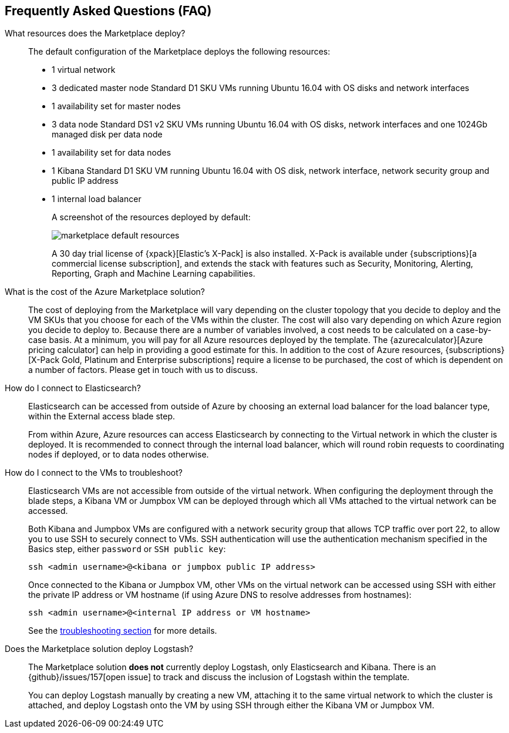 [[faqs]]
== Frequently Asked Questions (FAQ)

What resources does the Marketplace deploy?::
+
The default configuration of the Marketplace deploys the following resources:
+
* 1 virtual network
* 3 dedicated master node Standard D1 SKU VMs running Ubuntu 16.04 with OS disks
and network interfaces
* 1 availability set for master nodes
* 3 data node Standard DS1 v2 SKU VMs running Ubuntu 16.04 with OS disks, network
interfaces and one
1024Gb managed disk per data node
* 1 availability set for data nodes
* 1 Kibana Standard D1 SKU VM running Ubuntu 16.04 with OS disk, network interface,
network security group and public IP address
* 1 internal load balancer
+
A screenshot of the resources deployed by default:
+
image:images/marketplace_default_resources.png[]
+
A 30 day trial license of {xpack}[Elastic's X-Pack] is also installed. X-Pack is available
under {subscriptions}[a commercial license subscription], and extends the stack with features such
as Security, Monitoring, Alerting, Reporting, Graph and Machine Learning capabilities.

What is the cost of the Azure Marketplace solution?::
The cost of deploying from the Marketplace will vary depending on the cluster
topology that you decide to deploy and the VM SKUs that you choose for each of the
VMs within the cluster. The cost will also vary depending on which Azure region
you decide to deploy to. Because there are a number of variables involved, a cost
needs to be calculated on a case-by-case basis. At a minimum, you will pay for
all Azure resources deployed by the template. The
{azurecalculator}[Azure pricing calculator] can help in providing a good estimate
for this. In addition to the cost of Azure resources, {subscriptions}[X-Pack Gold, Platinum and
Enterprise subscriptions] require a license to be purchased, the cost of which is
dependent on a number of factors. Please get in touch with us to discuss.

How do I connect to Elasticsearch?::
Elasticsearch can be accessed from outside of Azure by choosing an external load
balancer for the load balancer type, within the External access blade step.
+
From within Azure, Azure resources can access Elasticsearch by connecting to the
Virtual network in which the cluster is deployed. It is recommended to connect through
the internal load balancer, which will round robin requests to coordinating
nodes if deployed, or to data nodes otherwise.

How do I connect to the VMs to troubleshoot?::
Elasticsearch VMs are not accessible from outside of the virtual network. When
configuring the deployment through the blade steps, a Kibana VM or Jumpbox VM can
be deployed through which all VMs attached to the virtual network can be accessed.
+
Both Kibana and Jumpbox VMs are configured with a network security group that allows
TCP traffic over port 22, to allow you to use SSH to securely connect to VMs. SSH
authentication will use the authentication mechanism specified in the Basics step,
either `password` or `SSH public key`:
+
[source,sh]
----
ssh <admin username>@<kibana or jumpbox public IP address>
----
+
Once connected to the Kibana or Jumpbox VM, other VMs on the virtual network can
be accessed using SSH with either the private IP address or VM hostname (if using
Azure DNS to resolve addresses from hostnames):
+
[source,sh]
----
ssh <admin username>@<internal IP address or VM hostname>
----
+
See the <<troubleshooting, troubleshooting section>> for more details.

Does the Marketplace solution deploy Logstash?::
The Marketplace solution **does not** currently deploy Logstash, only Elasticsearch
and Kibana. There is an {github}/issues/157[open issue] to track and discuss the inclusion of Logstash
within the template.
+
You can deploy Logstash manually by creating a new VM, attaching it to the same
virtual network to which the cluster is attached, and deploy Logstash onto the VM by
using SSH through either the Kibana VM or Jumpbox VM.
